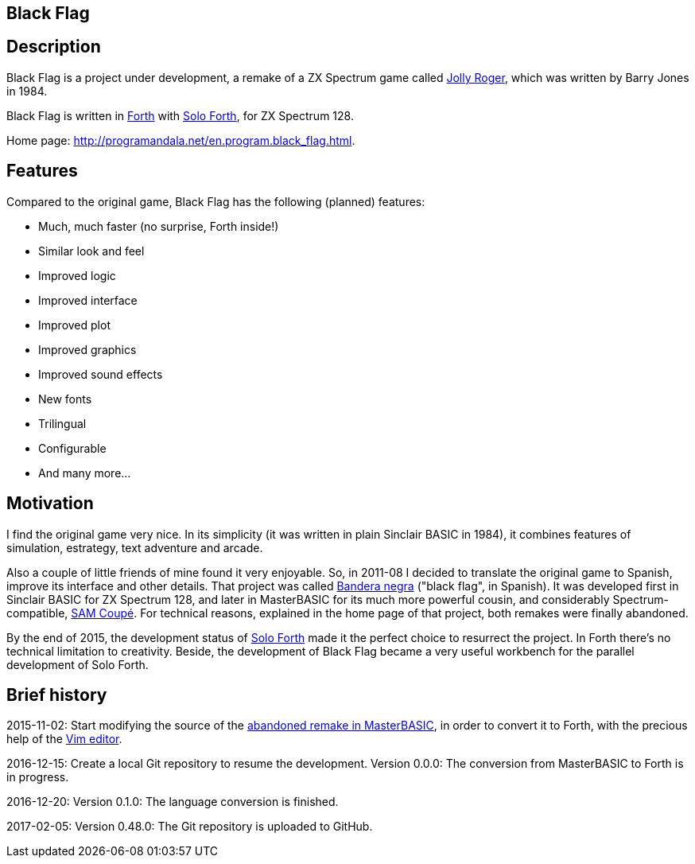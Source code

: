 == Black Flag 
:author: Marcos Cruz (programandala.net)
:revdate: 2017-04-18
:linkattrs:

== Description

Black Flag is a project under development, a remake of a ZX Spectrum
game called
http://www.worldofspectrum.org/infoseekid.cgi?id=0002639[Jolly
Roger,role="external"], which was written by Barry Jones in 1984.

Black Flag is written in
http://forth-standard.org[Forth,role="external"] with
http://programandala.net/en.program.solo_forth.html[Solo Forth], for
ZX Spectrum 128.

Home page: http://programandala.net/en.program.black_flag.html.

== Features

Compared to the original game, Black Flag has the following (planned)
features:

- Much, much faster (no surprise, Forth inside!)
- Similar look and feel
- Improved logic
- Improved interface
- Improved plot
- Improved graphics
- Improved sound effects
- New fonts
- Trilingual
- Configurable
- And many more...

== Motivation

I find the original game very nice.  In its simplicity (it was written
in plain Sinclair BASIC in 1984), it combines features of simulation,
estrategy, text adventure and arcade.

Also a couple of little friends of mine found it very enjoyable. So,
in 2011-08 I decided to translate the original game to Spanish,
improve its interface and other details. That project was called
http://programandala.net/es.programa.bandera_negra.html[Bandera negra]
("black flag", in Spanish).  It was developed first in Sinclair BASIC
for ZX Spectrum 128, and later in MasterBASIC for its much more
powerful cousin, and considerably Spectrum-compatible,
http://worldofsam.org[SAM Coupé, role="external"].  For technical
reasons, explained in the home page of that project, both remakes
were finally abandoned.

By the end of 2015, the development status of
http://programandala.net/en.program.solo_forth.html[Solo Forth] made
it the perfect choice to resurrect the project.  In Forth there's no
technical limitation to creativity.  Beside, the development of Black
Flag became a very useful workbench for the parallel development of
Solo Forth.

// == Screenshots

// XXX TODO --

// The game is far from finished, and the original graphics are still
// there, but here you are what it looks like at the moment (2017-02-10)
// anyway, including some nice debugging info in the sky...

// image::screenshots/black_flag_start.png[Start]
// image::screenshots/black_flag_intro.png[Intro]
// image::screenshots/black_flag_sea.png[Sea]
// image::screenshots/black_flag_native.png[Native]
// image::screenshots/black_flag_village.png[Village]
// image::screenshots/black_flag_trade.png[Trade]

== Brief history

2015-11-02: Start modifying the source of the
http://programandala.net/es.programa.bandera_negra.mbim.html[abandoned
remake in MasterBASIC], in order to convert it to Forth, with the
precious help of the http://vim.org[Vim editor,role="external"].

2016-12-15: Create a local Git repository to resume the development.
Version 0.0.0: The conversion from MasterBASIC to Forth is in
progress.

2016-12-20: Version 0.1.0: The language conversion is finished.

2017-02-05: Version 0.48.0: The Git repository is uploaded to GitHub.
